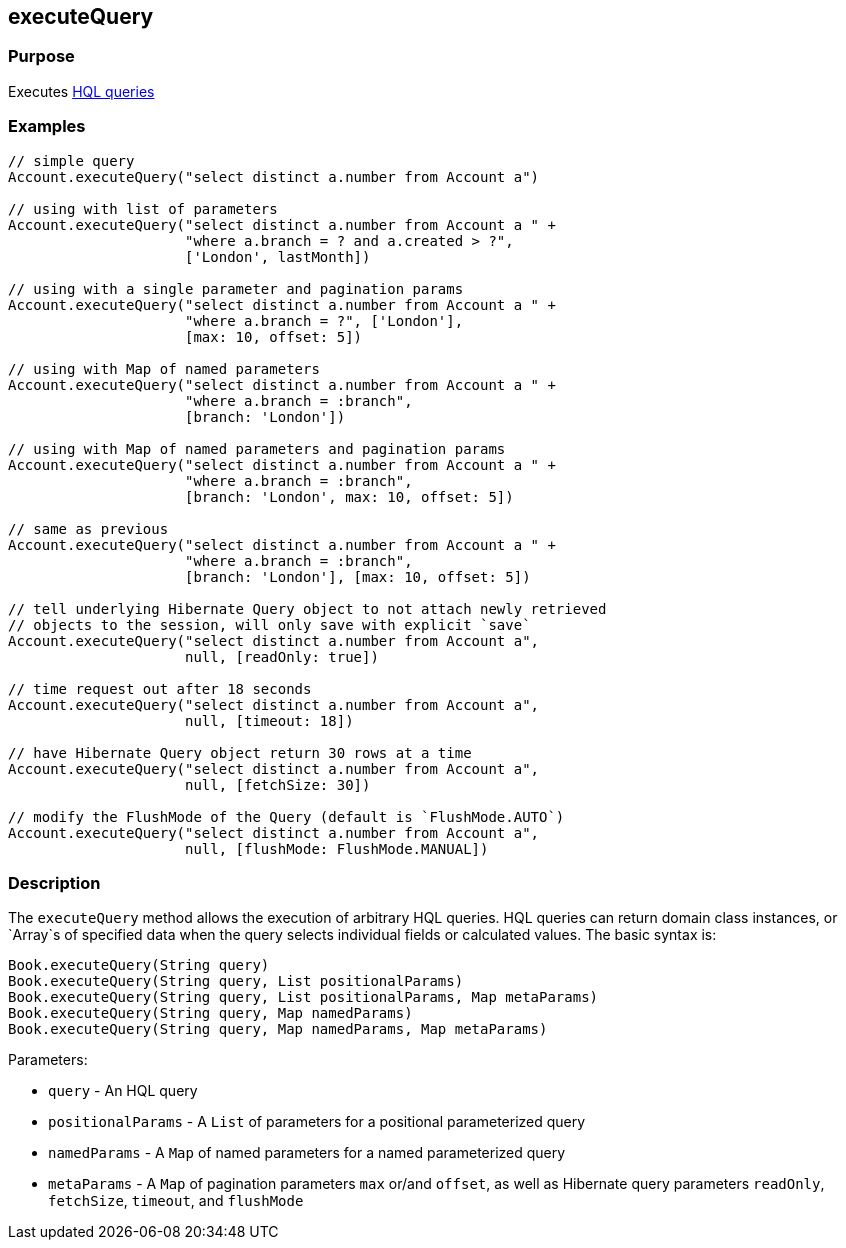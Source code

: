 
== executeQuery



=== Purpose


Executes http://gorm.grails.org/6.0.x/hibernate/manual/index.html#hql[HQL queries]


=== Examples


[source,groovy]
----
// simple query
Account.executeQuery("select distinct a.number from Account a")

// using with list of parameters
Account.executeQuery("select distinct a.number from Account a " +
                     "where a.branch = ? and a.created > ?",
                     ['London', lastMonth])

// using with a single parameter and pagination params
Account.executeQuery("select distinct a.number from Account a " +
                     "where a.branch = ?", ['London'],
                     [max: 10, offset: 5])

// using with Map of named parameters
Account.executeQuery("select distinct a.number from Account a " +
                     "where a.branch = :branch",
                     [branch: 'London'])

// using with Map of named parameters and pagination params
Account.executeQuery("select distinct a.number from Account a " +
                     "where a.branch = :branch",
                     [branch: 'London', max: 10, offset: 5])

// same as previous
Account.executeQuery("select distinct a.number from Account a " +
                     "where a.branch = :branch",
                     [branch: 'London'], [max: 10, offset: 5])

// tell underlying Hibernate Query object to not attach newly retrieved
// objects to the session, will only save with explicit `save`
Account.executeQuery("select distinct a.number from Account a",
                     null, [readOnly: true])

// time request out after 18 seconds
Account.executeQuery("select distinct a.number from Account a",
                     null, [timeout: 18])

// have Hibernate Query object return 30 rows at a time
Account.executeQuery("select distinct a.number from Account a",
                     null, [fetchSize: 30])

// modify the FlushMode of the Query (default is `FlushMode.AUTO`)
Account.executeQuery("select distinct a.number from Account a",
                     null, [flushMode: FlushMode.MANUAL])
----


=== Description


The `executeQuery` method allows the execution of arbitrary HQL queries. HQL queries can return domain class instances, or `Array`s of specified data when the query selects individual fields or calculated values. The basic syntax is:

[source,groovy]
----
Book.executeQuery(String query)
Book.executeQuery(String query, List positionalParams)
Book.executeQuery(String query, List positionalParams, Map metaParams)
Book.executeQuery(String query, Map namedParams)
Book.executeQuery(String query, Map namedParams, Map metaParams)
----

Parameters:

* `query` - An HQL query
* `positionalParams` - A `List` of parameters for a positional parameterized query
* `namedParams` - A `Map` of named parameters for a named parameterized query
* `metaParams` - A `Map` of pagination parameters `max` or/and `offset`, as well as Hibernate query parameters `readOnly`, `fetchSize`, `timeout`, and `flushMode`
